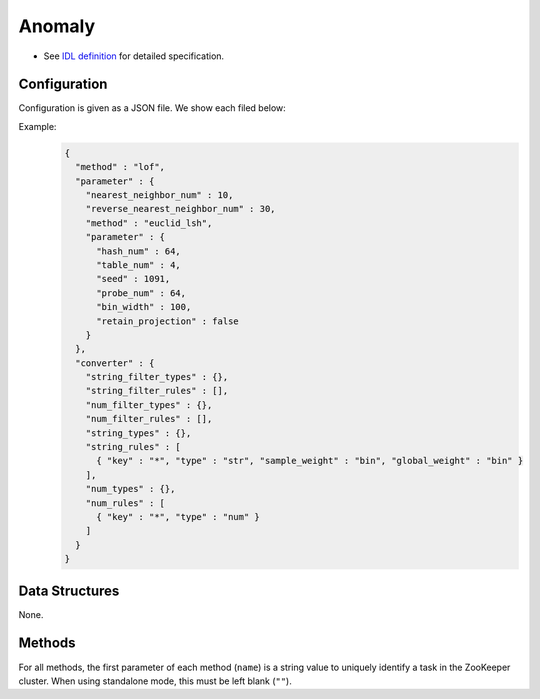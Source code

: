 Anomaly
-------

* See `IDL definition <https://github.com/jubatus/jubatus/blob/master/jubatus/server/server/anomaly.idl>`_ for detailed specification.


Configuration
~~~~~~~~~~~~~

Configuration is given as a JSON file.
We show each filed below:

.. describe:: method

   Specify algorithm for anomaly detection.
   You can use these algorithms.

   .. table::

      ==================== ===================================
      Value                Method
      ==================== ===================================
      ``"lof"``            Use Local Outlier Factor based on recommender. [Breunig2000]_
      ``"light_lof"``      Use a variant of LOF based on nearest neighbor.
      ==================== ===================================

.. describe:: parameter

   Specify parameters for the algorithm.
   Its format differs for each ``method``.

   lof
     :nearest_neighbor_num:
        Number of neighbors
        The bigger it is, the less false-positives are found, but the more false-negatives are found.
        (Integer)
     :reverse_nearest_neighbor_num:
        Number of reverse neighbors to update, when annomaly measure values are update.
        The bigger it is,  the more accurately measures are updated, but the longer update-time is required.
        (Integer)
     :method:
        Algorithm name of recommender for nearest neighbor search.
        Refer ``method`` in :doc:`api_recommender`.
     :parameter:
        Parameters of the recommender for nearest neighbor search.
        Refer ``parameter`` in :doc:`api_recommender`.

   light_lof
     :nearest_neighbor_num:
        Number of neighbors
        The bigger it is, the less false-positives are found, but the more false-negatives are found.
        (Integer)
     :reverse_nearest_neighbor_num:
        Number of reverse neighbors to update, when annomaly measure values are update.
        The bigger it is,  the more accurately measures are updated, but the longer update-time is required.
        (Integer)
     :method:
        Algorithm name of nearest neighbor for nearest neighbor search.
        Refer ``method`` in :doc:`api_nearest_neighbor`.
     :parameter:
        Parameters of the nearest neighbor for nearest neighbor search.
        Refer ``parameter`` in :doc:`api_nearest_neighbor`.


.. describe:: converter

   Specify configuration for data conversion.
   Its format is described in :doc:`fv_convert`.


Example:
  .. code-block:: javascript

     {
       "method" : "lof",
       "parameter" : {
         "nearest_neighbor_num" : 10,
         "reverse_nearest_neighbor_num" : 30,
         "method" : "euclid_lsh",
         "parameter" : {
           "hash_num" : 64,
           "table_num" : 4,
           "seed" : 1091,
           "probe_num" : 64,
           "bin_width" : 100,
           "retain_projection" : false
         }
       },
       "converter" : {
         "string_filter_types" : {},
         "string_filter_rules" : [],
         "num_filter_types" : {},
         "num_filter_rules" : [],
         "string_types" : {},
         "string_rules" : [
           { "key" : "*", "type" : "str", "sample_weight" : "bin", "global_weight" : "bin" }
         ],
         "num_types" : {},
         "num_rules" : [
           { "key" : "*", "type" : "num" }
         ]
       }
     }


Data Structures
~~~~~~~~~~~~~~~

None.

Methods
~~~~~~~

For all methods, the first parameter of each method (``name``) is a string value to uniquely identify a task in the ZooKeeper cluster.
When using standalone mode, this must be left blank (``""``).

.. mpidl:service:: anomaly

   .. mpidl:method:: bool clear_row(0: string name, 1: string id)

      :param name: string value to uniquely identifies a task in the ZooKeeper cluster
      :param id:   point ID to be removed
      :return:     True when the point was cleared successfully

      Clears a point data with ID ``id``.

   .. mpidl:method:: tuple<string, float> add(0: string name, 1: datum row)

     :param name: string value to uniquely identifies a task in the ZooKeeper cluster
     :param row:  :mpidl:type:`datum` for the point
     :return:     Tuple of the point ID and the anomaly measure value

     Adds a point data ``row``.

   .. mpidl:method:: float update(0: string name, 1: string id, 2: datum row)

      :param name: string value to uniquely identifies a task in the ZooKeeper cluster
      :param id:   point ID to update
      :param row:  new :mpidl:type:`datum` for the point
      :return:     Anomaly measure value

      Updates the point ``id`` with the data ``row``.

   .. mpidl:method:: float calc_score(0: string name, 1: datum row)

      :param name: string value to uniquely identifies a task in the ZooKeeper cluster
      :param row:  :mpidl:type:`datum`
      :return:     Anomaly measure value for given ``row``

      Calculates an anomaly measure value for the point data ``row`` without adding a point.

   .. mpidl:method:: list<string> get_all_rows(0: string name)

      :param name: string value to uniquely identifies a task in the ZooKeeper cluster
      :return:     List of all point IDs

      Returns the list of all point IDs.
